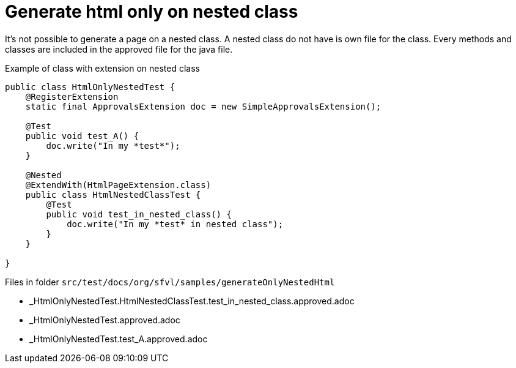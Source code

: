 ifndef::ROOT_PATH[:ROOT_PATH: ../../..]

[#org_sfvl_howto_createadocument_generate_html_only_on_nested_class]
= Generate html only on nested class

It's not possible to generate a page on a nested class.
A nested class do not have is own file for the class.
Every methods and classes are included in the approved file for the java file.

// Test result for HtmlOnlyNestedTest: Success
.Example of class with extension on nested class

[source,java,indent=0]
----
public class HtmlOnlyNestedTest {
    @RegisterExtension
    static final ApprovalsExtension doc = new SimpleApprovalsExtension();

    @Test
    public void test_A() {
        doc.write("In my *test*");
    }

    @Nested
    @ExtendWith(HtmlPageExtension.class)
    public class HtmlNestedClassTest {
        @Test
        public void test_in_nested_class() {
            doc.write("In my *test* in nested class");
        }
    }

}
----


Files in folder `src/test/docs/org/sfvl/samples/generateOnlyNestedHtml`

* _HtmlOnlyNestedTest.HtmlNestedClassTest.test_in_nested_class.approved.adoc
* _HtmlOnlyNestedTest.approved.adoc
* _HtmlOnlyNestedTest.test_A.approved.adoc